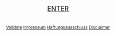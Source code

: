 #+TITLE: 
#+AUTHOR: T. Wöhrl
#+DATE: {{{modification-time( %Y-%m-%d)}}}
#+BIBLIOGRAPHY: C:/Users/tw/Dropbox/lib/ref/ref.bib
# #+OPTIONS: html-postamble:nil 
#+BIND: org-html-home/up-format ""
#+BIND: org-html-postamble ""

# #+HTML_HEAD: <style type="text/css">div.intro {position: absolute;top: 50%; transform: translate(0, -50%);left: 50%;transform: translate(-50%, -50%);text-align: center;font-size: 1em};div.img {width: 50%;height: auto;border: 1px solid #ccc;}div.img img {width: 30%;height: auto;}</style>

#+begin_html
<script type="text/javascript"><!--
  function myWindow(url,name) {
      window.open(url,name,'width=400,height=400,location=no,menubar=no,scrollbars=yes,status=no,toolbar=no,resizable=yes');
  }
  //--></script>
<div style="text-align:center;">
      <script type="text/javascript">
	<!--



	    var arrayImg = [{
                    src: "hallihallo_01.jpg",
                    title: "Carpenter Bee, Kukup 2014"}, 
                    {
                    src: "hallihallo_02.jpg",
                    title: "Travertine pools, Huanglon 2015"}]

          
	    getRandomImage(arrayImg, "");
	    
	    function getRandomImage(imgAr, path) {
	    path = path || './img/'; // default path here
            var num = Math.floor( Math.random() * imgAr.length );
	    var img = imgAr[ num ].src;
            var alt = imgAr[ num ].title;
	    var imgStr = '<table id="image" style="margin-left:auto; margin-right:auto; border: 1px solid #ccc; box-shadow: 3px 3px 3px #eee;overflow: auto;"><tr><td style="padding:10px 10px 2px 10px"><a href="http://whrl.github.io/toni.html" style="text-decoration: none;"><img src="' + path + img + '" alt = "" style="width:100%;max-width:400px;"></a></td></tr><tr><td class="caption" style="text-align:right; font-size:smaller; font-style:italic;padding:0px 10px 10px 10px">' + alt + '</td></tr></table>';
	    document.write(imgStr); document.close();
	    }
	    //-->
      </script>
  <br/>
  <br/>
  <a href="/toni.html" style="font-size:large">ENTER</a>
  <br/>
  <br/>
  <br/><div style="font-size:smaller;"><a href="javascript:myWindow('http://validator.w3.org/check?uri=referer', 'Validation')">Validate</a> <a href="javascript:myWindow('http://whrl.github.io/impressum.html', 'Impressum')">Impressum</a> <a href="javascript:myWindow('disclaimer.htm','Haftungsausschluss')">Haftungsausschluss</a> <a href="javascript:myWindow('dedisclaimer.htm','Disclaimer')">Disclaimer</a></div></div>
#+end_html 

* noexport :noexport:
#+begin_html
<SCRIPT LANGUAGE="JavaScript"><!--
  function myWindow(url,name) {
      window.open(url,name,'width=400,height=400,location=no,menubar=no,scrollbars=yes,status=no,toolbar=no,resizable=yes');
  }
  //--></SCRIPT>
<div style="text-align:center;">
      <script type="text/javascript">
	<!--

            var arrayImg = new Array();

	    arrayImg[0] = "hallihallo_01.jpg";
            arrayImg[1] = "hallihallo_02.jpg";
	    
            var arrayAlt = new Array();
	    arrayAlt[0] = "Carpenter Bee, Kukup 2014";
            arrayAlt[1] = "Travertine pools, Huanglon 2015";

	    getRandomImage(arrayImg, "", arrayAlt);
	    
	    function getRandomImage(imgAr, path, imgAlt) {
	    path = path || './img/'; // default path here
            var num = Math.floor( Math.random() * imgAr.length );
	    var img = imgAr[ num ];
            var alt = imgAlt[ num ];
	    var imgStr = '<table id="image" style="margin-left:auto; margin-right:auto;"><tr><td><a href="http://whrl.github.io/toni.html" style="text-decoration: none"><img src="' + path + img + '" alt = "" style="width:100%;max-width:400px;"></a></td></tr><tr><td class="caption" style="text-align:right; font-size:10pt; font-style:italic;">' + alt + '</td></tr></table>';
	    document.write(imgStr); document.close();
	    }
	    //-->
      </script>
  <br/>
  <br/>
  <a href="/toni.html">ENTER</a>
  <br/>
  <br/><i><font size="-0.5">
  <a href="javascript:myWindow('http://validator.w3.org/check?uri=referer', 'Validation')">Validate</a> <a href="javascript:myWindow('http://whrl.github.io/impressum.html', 'Impressum')">Impressum</a> <a href="javascript:myWindow('http://whrl.github.io/disclaimer.html','Disclaimer')">Disclaimer</a></font></i></div>
#+end_html 


#+begin_html
<P ALIGN="CENTER"><A HREF="http://whrl.github.io/toni.html">
<script type="text/javascript">
<!--
var arrayImg = new Array();
arrayImg[0] = "hallihallo_01.jpg";

getRandomImage(arrayImg, "");

function getRandomImage(imgAr, path) {
    path = path || './img/'; // default path here
    var num = Math.floor( Math.random() * imgAr.length );
    var img = imgAr[ num ];
    var imgStr = '<DIV class="intro"><img width=400 src="' + path + img + '" alt = ""><div align="center"><br><a href=\"/toni.html\">ENTER</a><br> <br> <a href=\"http://validator.w3.org/check?uri=referer\">Validate</a> <a href=\"/impressum.html\">Impressum</a> <a href=\"/disclaimer.html\">Disclaimer</a></DIV></div>';
    document.write(imgStr); document.close();
}
//-->
</script>
</p>
#+end_html

